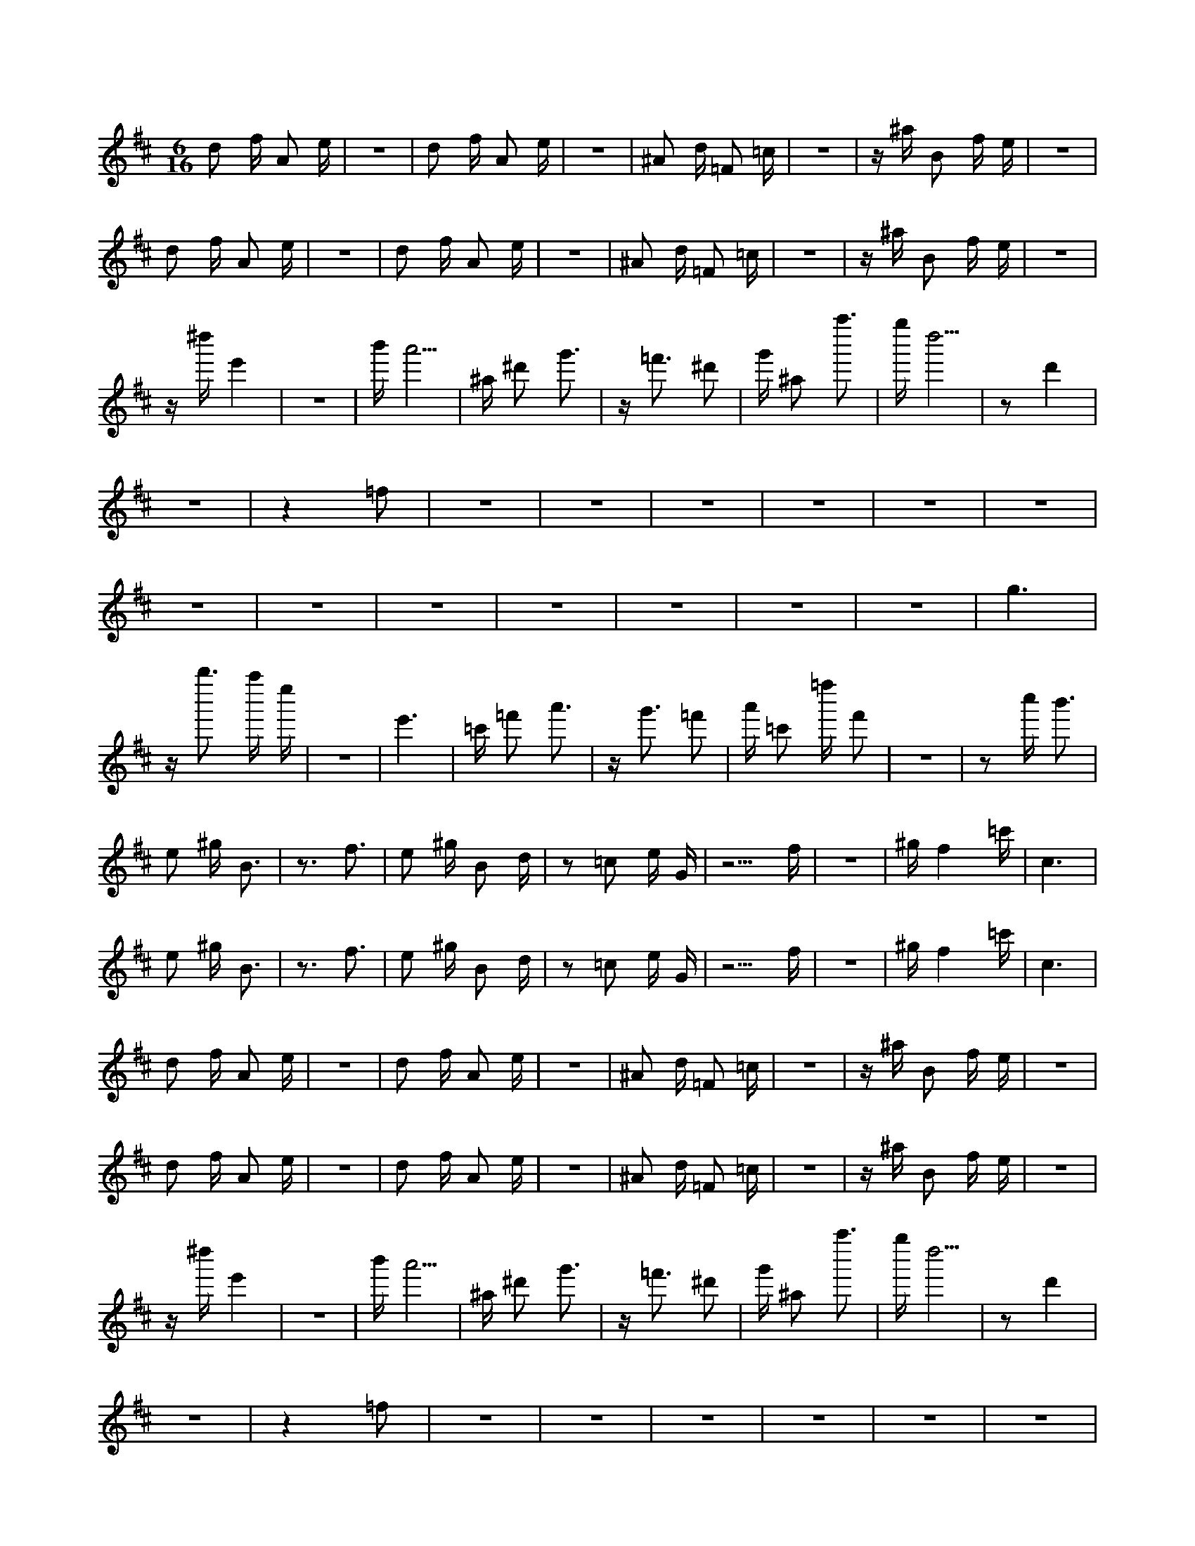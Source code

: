 X:1
M:6/16
K:D
d2 f A2 e | z6 | d2 f A2 e | z6 | ^A2 d =F2 =c | z6 | z ^a B2 f e | z6 | 
 d2 f A2 e | z6 | d2 f A2 e | z6 | ^A2 d =F2 =c | z6 | z ^a B2 f e | z6 | 
 z ^d'' e'4 | z6 | b' a'5 | ^a ^d'2 g'3 | z =f'3 ^d'2 | g' ^a2 a''3 | g'' d''5 | z2 d'4 | 
 z6 | z4 =f2 | z6 | z6 | z6 | z6 | z6 | z6 | 
 z6 | z6 | z6 | z6 | z6 | z6 | z6 | g6 | 
 z b''3 a'' e'' | z6 | e'6 | =c' =f'2 a'3 | z g'3 =f'2 | a' =c'2 =f'' f'2 | z6 | z2 c'' b'3 | 
 e2 ^g B3 | z3 f3 | e2 ^g B2 d | z2 =c2 e G | z5 f | z6 | ^g f4 =c' | c6 | 
 e2 ^g B3 | z3 f3 | e2 ^g B2 d | z2 =c2 e G | z5 f | z6 | ^g f4 =c' | c6 | 
 d2 f A2 e | z6 | d2 f A2 e | z6 | ^A2 d =F2 =c | z6 | z ^a B2 f e | z6 | 
 d2 f A2 e | z6 | d2 f A2 e | z6 | ^A2 d =F2 =c | z6 | z ^a B2 f e | z6 | 
 z ^d'' e'4 | z6 | b' a'5 | ^a ^d'2 g'3 | z =f'3 ^d'2 | g' ^a2 a''3 | g'' d''5 | z2 d'4 | 
 z6 | z4 =f2 | z6 | z6 | z6 | z6 | z6 | z6 | 
 z6 | z6 | z6 | z6 | z6 | z6 | z6 | g6 | 
 z b''3 a'' e'' | z6 | e'6 | =c' =f'2 a'3 | z g'3 =f'2 | a' =c'2 =f'' f'2 | z2 c'' b'3 | z4 c'' b' | 
 e2 ^g B3 | z3 f3 | e2 ^g B2 d | z2 =c2 e G | z5 f | z6 | ^g f4 =c' | c6 | 
 z6 | z6 | z4 e2 | z6 | z5 f | z6 | ^g f4 =c' | c6 | 
 z6 | B A E3 ^d | z6 | z =F G ^A, ^D2 | z6 | z A B D G2 | z6 | z A B D G2 | 
 d2 f A2 e | z6 | d2 f A2 e | z6 | ^A2 d =F2 =c | z6 | z ^a B2 f e | z6 | 
 z ^d'' e'4 | z6 | b' a'5 | ^a ^d'2 g'3 | z =f'3 ^d'2 | g' ^a2 a''3 | g'' d''5 | z2 d'4 | 
 z6 | z4 =f2 | z6 | z6 | z6 | z6 | z6 | z6 | 
 z6 | z6 | z6 | z6 | z6 | z6 | z6 | g6 | 
 z b''3 a'' e'' | z6 | e'6 | =c' =f'2 a'3 | z g'3 =f'2 | a' =c'2 =f'' f'2 | z6 | z2 c'' b'3 | 
 e2 ^g B3 | z3 f3 | e2 ^g B2 d | z2 =c2 e G | z5 f | z6 | ^g f4 =c' | c6 | 
 e2 ^g B3 | z3 f3 | e2 ^g B2 d | z2 =c2 e G | z5 f | z6 | ^g f4 =c' | c6 | 
 d2 f A2 e | z6 | d2 f A2 e | z6 | ^A2 d =F2 =c | z6 | z ^a B2 f e | z6 | 
 d2 f A2 e | z6 | d2 f A2 e | z6 | ^G2 =c ^D2 ^A | z6 | z ^g A2 e d | z6 | 
 z ^d'' e'4 | z6 | b' a'5 | ^a ^d'2 g'3 | z =f'3 ^d'2 | g' ^a2 a''3 | g'' d''5 | z2 d'4 | 
 z6 | z4 =f2 | z6 | z6 | z6 | z6 | z6 | z6 | 
 z6 | z6 | z6 | z6 | z6 | z6 | z6 | g6 | 
 z b''3 a'' e'' | z6 | e'6 | =c' =f'2 a'3 | z g'3 =f'2 | a' =c'2 =f'' f'2 | z2 c'' b'3 | z4 c'' b' | 
 e2 ^g B3 | z3 f3 | e2 ^g B2 d | z2 =c2 e G | z5 f | z6 | ^g f4 =c' | c6 | 
 z6 | z6 | z4 e2 | z6 | z5 f | z6 | ^g f4 =c' | c6 | 

